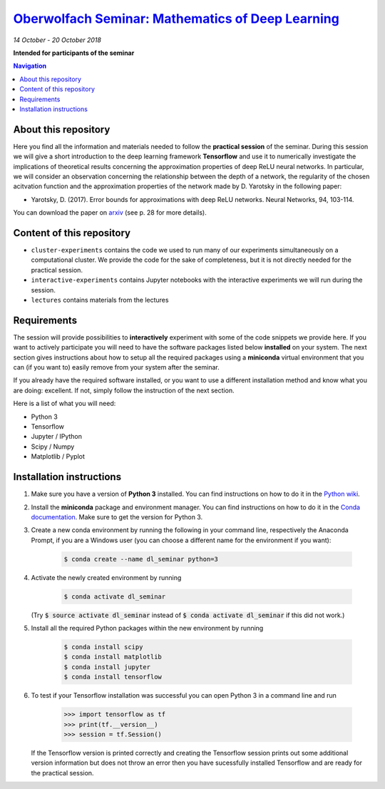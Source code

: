 `Oberwolfach Seminar: Mathematics of Deep Learning <https://www.mfo.de/occasion/1842b>`_
========================================================================================
*14 October - 20 October 2018*

**Intended for participants of the seminar**

.. contents:: Navigation

About this repository
---------------------

Here you find all the information and materials needed to follow the **practical session** of the seminar. During this session we will give a short introduction to the deep learning framework **Tensorflow** and use it to numerically investigate the implications of theoretical results concerning the approximation properties of deep ReLU neural networks. In particular, we will consider an observation concerning the relationship between the depth of a network, the regularity of the chosen acitvation function and the approximation properties of the network made by D. Yarotsky in the following paper:

- Yarotsky, D. (2017). Error bounds for approximations with deep ReLU networks. Neural Networks, 94, 103-114.

You can download the paper on `arxiv <https://arxiv.org/abs/1610.01145>`_ (see p. 28 for more details).

Content of this repository
--------------------------

- ``cluster-experiments`` contains the code we used to run many of our 
  experiments simultaneously on a computational cluster. We provide the code for
  the sake of completeness, but it is not directly needed for the practical session.
- ``interactive-experiments`` contains Jupyter notebooks with the interactive 
  experiments we will run during the session.
- ``lectures`` contains materials from the lectures


Requirements
------------

The session will provide possibilities to **interactively** experiment with some of the code snippets we provide here. If you want to actively participate you will need to have the software packages listed below **installed** on your system. The next section gives instructions about how to setup all the required packages using a **miniconda** virtual environment that you can (if you want to) easily remove from your system after the seminar. 

If you already have the required software installed, or you want to use a different installation method and know what you are doing: excellent. If not, simply follow the instruction of the next section.

Here is a list of what you will need:

- Python 3
- Tensorflow 
- Jupyter / IPython
- Scipy / Numpy
- Matplotlib / Pyplot


Installation instructions
-------------------------

1. Make sure you have a version of **Python 3** installed. You can find instructions on how to do it in the `Python wiki <https://wiki.python.org/moin/BeginnersGuide/Download>`_.

2. Install the **miniconda** package and environment manager. You can find instructions on how to do it in the `Conda documentation <https://conda.io/docs/user-guide/install/index.html>`_. Make sure to get the version for Python 3.

3. Create a new conda environment by running the following in your command line, respectively the Anaconda Prompt, if you are a Windows user (you can choose a different name for the environment if you want):

    .. code-block:: bash
        
        $ conda create --name dl_seminar python=3

4. Activate the newly created environment by running

    .. code-block:: bash
        
        $ conda activate dl_seminar

   (Try :code:`$ source activate dl_seminar` instead of :code:`$ conda activate dl_seminar` if this did not work.)

5. Install all the required Python packages within the new environment by running

    .. code-block:: bash
        
        $ conda install scipy
        $ conda install matplotlib
        $ conda install jupyter
        $ conda install tensorflow

6. To test if your Tensorflow installation was successful you can open Python 3 in a command line and run

    .. code-block:: python

        >>> import tensorflow as tf
        >>> print(tf.__version__)
        >>> session = tf.Session()

   If the Tensorflow version is printed correctly and creating the Tensorflow session prints out some additional version information but does not throw an error then you have sucessfully installed Tensorflow and are ready for the practical session.
